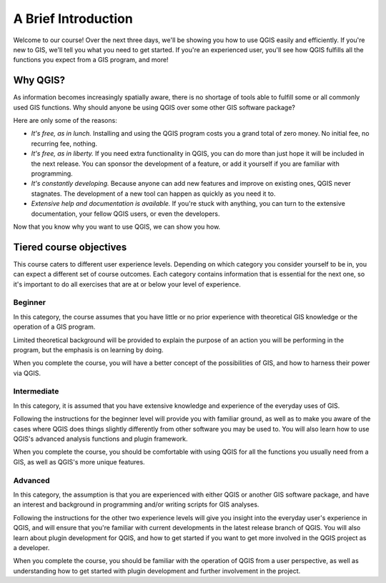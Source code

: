 ********************
A Brief Introduction
********************

Welcome to our course! Over the next three days, we'll be showing you how to
use QGIS easily and efficiently. If you're new to GIS, we'll tell you what you
need to get started. If you're an experienced user, you'll see how QGIS
fulfills all the functions you expect from a GIS program, and more!

Why QGIS?
=========

As information becomes increasingly spatially aware, there is no shortage of
tools able to fulfill some or all commonly used GIS functions. Why should
anyone be using QGIS over some other GIS software package?

Here are only some of the reasons:

- *It's free, as in lunch.* Installing and using the QGIS program costs you a
  grand total of zero money. No initial fee, no recurring fee, nothing.

- *It's free, as in liberty.* If you need extra functionality in QGIS, you
  can do more than just hope it will be included in the next release. You can
  sponsor the development of a feature, or add it yourself if you are
  familiar with programming. 

- *It's constantly developing.* Because anyone can add new features and improve
  on existing ones, QGIS never stagnates. The development of a new tool can
  happen as quickly as you need it to.

- *Extensive help and documentation is available.* If you're stuck with
  anything, you can turn to the extensive documentation, your fellow QGIS
  users, or even the developers.

.. todo:: Add more reasons.

Now that you know why you want to use QGIS, we can show you how.

Tiered course objectives
========================

This course caters to different user experience levels. Depending on which
category you consider yourself to be in, you can expect a different set of
course outcomes. Each category contains information that is essential for the
next one, so it's important to do all exercises that are at or below your level
of experience.

Beginner
--------

In this category, the course assumes that you have little or no prior
experience with theoretical GIS knowledge or the operation of a GIS program.

Limited theoretical background will be provided to explain the purpose of an
action you will be performing in the program, but the emphasis is on learning
by doing.

When you complete the course, you will have a better concept of the
possibilities of GIS, and how to harness their power via QGIS.

Intermediate
------------

In this category, it is assumed that you have extensive knowledge and
experience of the everyday uses of GIS.

Following the instructions for the beginner level will provide you with
familiar ground, as well as to make you aware of the cases where QGIS does
things slightly differently from other software you may be used to. You will
also learn how to use QGIS's advanced analysis functions and plugin framework.

When you complete the course, you should be comfortable with using QGIS for all
the functions you usually need from a GIS, as well as QGIS's more unique
features.

Advanced
--------

In this category, the assumption is that you are experienced with either QGIS
or another GIS software package, and have an interest and background in
programming and/or writing scripts for GIS analyses.

Following the instructions for the other two experience levels will give you
insight into the everyday user's experience in QGIS, and will ensure that
you're familiar with current developments in the latest release branch of QGIS.
You will also learn about plugin development for QGIS, and how to get started
if you want to get more involved in the QGIS project as a developer.

When you complete the course, you should be familiar with the operation of QGIS
from a user perspective, as well as understanding how to get started with
plugin development and further involvement in the project.


